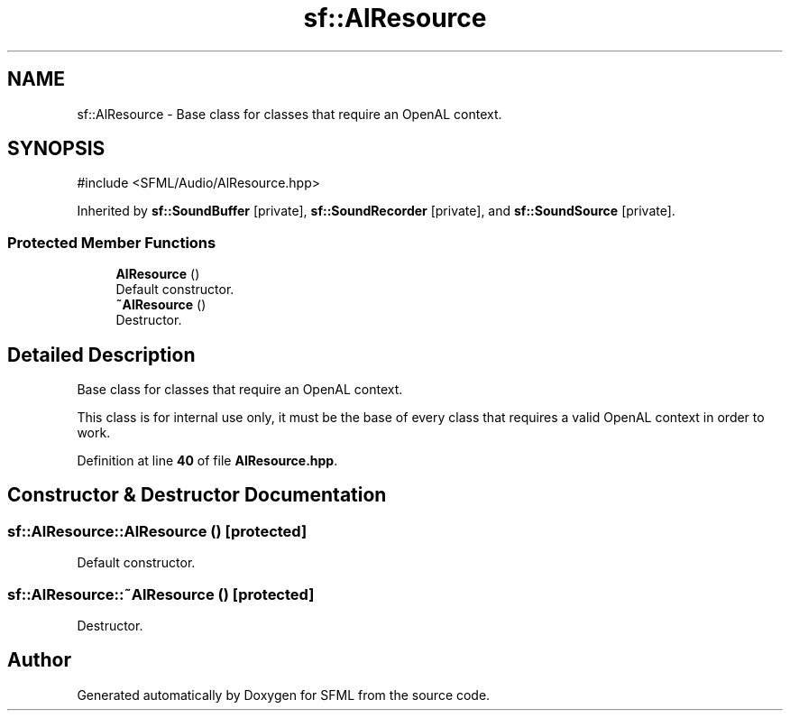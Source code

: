 .TH "sf::AlResource" 3 "Version .." "SFML" \" -*- nroff -*-
.ad l
.nh
.SH NAME
sf::AlResource \- Base class for classes that require an OpenAL context\&.  

.SH SYNOPSIS
.br
.PP
.PP
\fR#include <SFML/Audio/AlResource\&.hpp>\fP
.PP
Inherited by \fBsf::SoundBuffer\fP\fR [private]\fP, \fBsf::SoundRecorder\fP\fR [private]\fP, and \fBsf::SoundSource\fP\fR [private]\fP\&.
.SS "Protected Member Functions"

.in +1c
.ti -1c
.RI "\fBAlResource\fP ()"
.br
.RI "Default constructor\&. "
.ti -1c
.RI "\fB~AlResource\fP ()"
.br
.RI "Destructor\&. "
.in -1c
.SH "Detailed Description"
.PP 
Base class for classes that require an OpenAL context\&. 

This class is for internal use only, it must be the base of every class that requires a valid OpenAL context in order to work\&. 
.PP
Definition at line \fB40\fP of file \fBAlResource\&.hpp\fP\&.
.SH "Constructor & Destructor Documentation"
.PP 
.SS "sf::AlResource::AlResource ()\fR [protected]\fP"

.PP
Default constructor\&. 
.SS "sf::AlResource::~AlResource ()\fR [protected]\fP"

.PP
Destructor\&. 

.SH "Author"
.PP 
Generated automatically by Doxygen for SFML from the source code\&.
